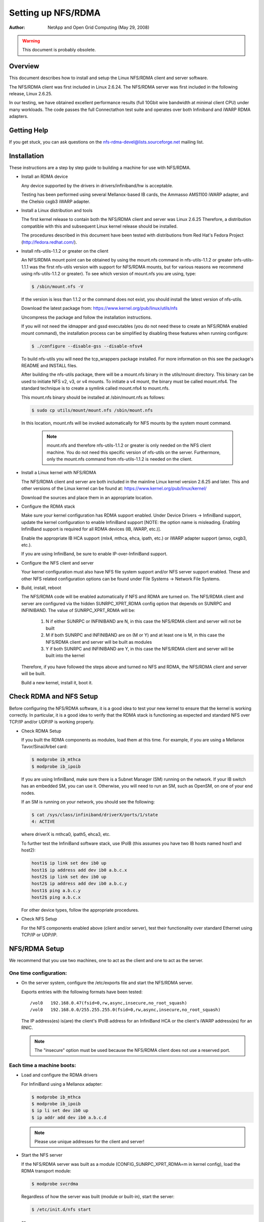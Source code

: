 ===================
Setting up NFS/RDMA
===================

:Author:
  NetApp and Open Grid Computing (May 29, 2008)

.. warning::
  This document is probably obsolete.

Overview
========

This document describes how to install and setup the Linux NFS/RDMA client
and server software.

The NFS/RDMA client was first included in Linux 2.6.24. The NFS/RDMA server
was first included in the following release, Linux 2.6.25.

In our testing, we have obtained excellent performance results (full 10Gbit
wire bandwidth at minimal client CPU) under many workloads. The code passes
the full Connectathon test suite and operates over both Infiniband and iWARP
RDMA adapters.

Getting Help
============

If you get stuck, you can ask questions on the
nfs-rdma-devel@lists.sourceforge.net mailing list.

Installation
============

These instructions are a step by step guide to building a machine for
use with NFS/RDMA.

- Install an RDMA device

  Any device supported by the drivers in drivers/infiniband/hw is acceptable.

  Testing has been performed using several Mellanox-based IB cards, the
  Ammasso AMS1100 iWARP adapter, and the Chelsio cxgb3 iWARP adapter.

- Install a Linux distribution and tools

  The first kernel release to contain both the NFS/RDMA client and server was
  Linux 2.6.25  Therefore, a distribution compatible with this and subsequent
  Linux kernel release should be installed.

  The procedures described in this document have been tested with
  distributions from Red Hat's Fedora Project (http://fedora.redhat.com/).

- Install nfs-utils-1.1.2 or greater on the client

  An NFS/RDMA mount point can be obtained by using the mount.nfs command in
  nfs-utils-1.1.2 or greater (nfs-utils-1.1.1 was the first nfs-utils
  version with support for NFS/RDMA mounts, but for various reasons we
  recommend using nfs-utils-1.1.2 or greater). To see which version of
  mount.nfs you are using, type:

  .. code-block:: sh

    $ /sbin/mount.nfs -V

  If the version is less than 1.1.2 or the command does not exist,
  you should install the latest version of nfs-utils.

  Download the latest package from: https://www.kernel.org/pub/linux/utils/nfs

  Uncompress the package and follow the installation instructions.

  If you will not need the idmapper and gssd executables (you do not need
  these to create an NFS/RDMA enabled mount command), the installation
  process can be simplified by disabling these features when running
  configure:

  .. code-block:: sh

    $ ./configure --disable-gss --disable-nfsv4

  To build nfs-utils you will need the tcp_wrappers package installed. For
  more information on this see the package's README and INSTALL files.

  After building the nfs-utils package, there will be a mount.nfs binary in
  the utils/mount directory. This binary can be used to initiate NFS v2, v3,
  or v4 mounts. To initiate a v4 mount, the binary must be called
  mount.nfs4.  The standard technique is to create a symlink called
  mount.nfs4 to mount.nfs.

  This mount.nfs binary should be installed at /sbin/mount.nfs as follows:

  .. code-block:: sh

    $ sudo cp utils/mount/mount.nfs /sbin/mount.nfs

  In this location, mount.nfs will be invoked automatically for NFS mounts
  by the system mount command.

    .. note::
      mount.nfs and therefore nfs-utils-1.1.2 or greater is only needed
      on the NFS client machine. You do not need this specific version of
      nfs-utils on the server. Furthermore, only the mount.nfs command from
      nfs-utils-1.1.2 is needed on the client.

- Install a Linux kernel with NFS/RDMA

  The NFS/RDMA client and server are both included in the mainline Linux
  kernel version 2.6.25 and later. This and other versions of the Linux
  kernel can be found at: https://www.kernel.org/pub/linux/kernel/

  Download the sources and place them in an appropriate location.

- Configure the RDMA stack

  Make sure your kernel configuration has RDMA support enabled. Under
  Device Drivers -> InfiniBand support, update the kernel configuration
  to enable InfiniBand support [NOTE: the option name is misleading. Enabling
  InfiniBand support is required for all RDMA devices (IB, iWARP, etc.)].

  Enable the appropriate IB HCA support (mlx4, mthca, ehca, ipath, etc.) or
  iWARP adapter support (amso, cxgb3, etc.).

  If you are using InfiniBand, be sure to enable IP-over-InfiniBand support.

- Configure the NFS client and server

  Your kernel configuration must also have NFS file system support and/or
  NFS server support enabled. These and other NFS related configuration
  options can be found under File Systems -> Network File Systems.

- Build, install, reboot

  The NFS/RDMA code will be enabled automatically if NFS and RDMA
  are turned on. The NFS/RDMA client and server are configured via the hidden
  SUNRPC_XPRT_RDMA config option that depends on SUNRPC and INFINIBAND. The
  value of SUNRPC_XPRT_RDMA will be:

    #. N if either SUNRPC or INFINIBAND are N, in this case the NFS/RDMA client
       and server will not be built

    #. M if both SUNRPC and INFINIBAND are on (M or Y) and at least one is M,
       in this case the NFS/RDMA client and server will be built as modules

    #. Y if both SUNRPC and INFINIBAND are Y, in this case the NFS/RDMA client
       and server will be built into the kernel

  Therefore, if you have followed the steps above and turned no NFS and RDMA,
  the NFS/RDMA client and server will be built.

  Build a new kernel, install it, boot it.

Check RDMA and NFS Setup
========================

Before configuring the NFS/RDMA software, it is a good idea to test
your new kernel to ensure that the kernel is working correctly.
In particular, it is a good idea to verify that the RDMA stack
is functioning as expected and standard NFS over TCP/IP and/or UDP/IP
is working properly.

- Check RDMA Setup

  If you built the RDMA components as modules, load them at
  this time. For example, if you are using a Mellanox Tavor/Sinai/Arbel
  card:

  .. code-block:: sh

    $ modprobe ib_mthca
    $ modprobe ib_ipoib

  If you are using InfiniBand, make sure there is a Subnet Manager (SM)
  running on the network. If your IB switch has an embedded SM, you can
  use it. Otherwise, you will need to run an SM, such as OpenSM, on one
  of your end nodes.

  If an SM is running on your network, you should see the following:

  .. code-block:: sh

    $ cat /sys/class/infiniband/driverX/ports/1/state
    4: ACTIVE

  where driverX is mthca0, ipath5, ehca3, etc.

  To further test the InfiniBand software stack, use IPoIB (this
  assumes you have two IB hosts named host1 and host2):

  .. code-block:: sh

    host1$ ip link set dev ib0 up
    host1$ ip address add dev ib0 a.b.c.x
    host2$ ip link set dev ib0 up
    host2$ ip address add dev ib0 a.b.c.y
    host1$ ping a.b.c.y
    host2$ ping a.b.c.x

  For other device types, follow the appropriate procedures.

- Check NFS Setup

  For the NFS components enabled above (client and/or server),
  test their functionality over standard Ethernet using TCP/IP or UDP/IP.

NFS/RDMA Setup
==============

We recommend that you use two machines, one to act as the client and
one to act as the server.

One time configuration:
-----------------------

- On the server system, configure the /etc/exports file and start the NFS/RDMA server.

  Exports entries with the following formats have been tested::

  /vol0   192.168.0.47(fsid=0,rw,async,insecure,no_root_squash)
  /vol0   192.168.0.0/255.255.255.0(fsid=0,rw,async,insecure,no_root_squash)

  The IP address(es) is(are) the client's IPoIB address for an InfiniBand
  HCA or the client's iWARP address(es) for an RNIC.

  .. note::
    The "insecure" option must be used because the NFS/RDMA client does
    not use a reserved port.

Each time a machine boots:
--------------------------

- Load and configure the RDMA drivers

  For InfiniBand using a Mellanox adapter:

  .. code-block:: sh

    $ modprobe ib_mthca
    $ modprobe ib_ipoib
    $ ip li set dev ib0 up
    $ ip addr add dev ib0 a.b.c.d

  .. note::
    Please use unique addresses for the client and server!

- Start the NFS server

  If the NFS/RDMA server was built as a module (CONFIG_SUNRPC_XPRT_RDMA=m in
  kernel config), load the RDMA transport module:

  .. code-block:: sh

    $ modprobe svcrdma

  Regardless of how the server was built (module or built-in), start the
  server:

  .. code-block:: sh

    $ /etc/init.d/nfs start

  or

  .. code-block:: sh

    $ service nfs start

  Instruct the server to listen on the RDMA transport:

  .. code-block:: sh

    $ echo rdma 20049 > /proc/fs/nfsd/portlist

- On the client system

  If the NFS/RDMA client was built as a module (CONFIG_SUNRPC_XPRT_RDMA=m in
  kernel config), load the RDMA client module:

  .. code-block:: sh

    $ modprobe xprtrdma.ko

  Regardless of how the client was built (module or built-in), use this
  command to mount the NFS/RDMA server:

  .. code-block:: sh

    $ mount -o rdma,port=20049 <IPoIB-server-name-or-address>:/<export> /mnt

  To verify that the mount is using RDMA, run "cat /proc/mounts" and check
  the "proto" field for the given mount.

  Congratulations! You're using NFS/RDMA!
